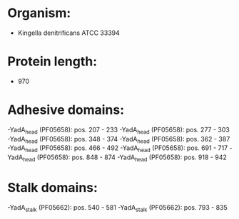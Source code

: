 * Organism:
- Kingella denitrificans ATCC 33394
* Protein length:
- 970
* Adhesive domains:
-YadA_head (PF05658): pos. 207 - 233
-YadA_head (PF05658): pos. 277 - 303
-YadA_head (PF05658): pos. 348 - 374
-YadA_head (PF05658): pos. 362 - 387
-YadA_head (PF05658): pos. 466 - 492
-YadA_head (PF05658): pos. 691 - 717
-YadA_head (PF05658): pos. 848 - 874
-YadA_head (PF05658): pos. 918 - 942
* Stalk domains:
-YadA_stalk (PF05662): pos. 540 - 581
-YadA_stalk (PF05662): pos. 793 - 835

